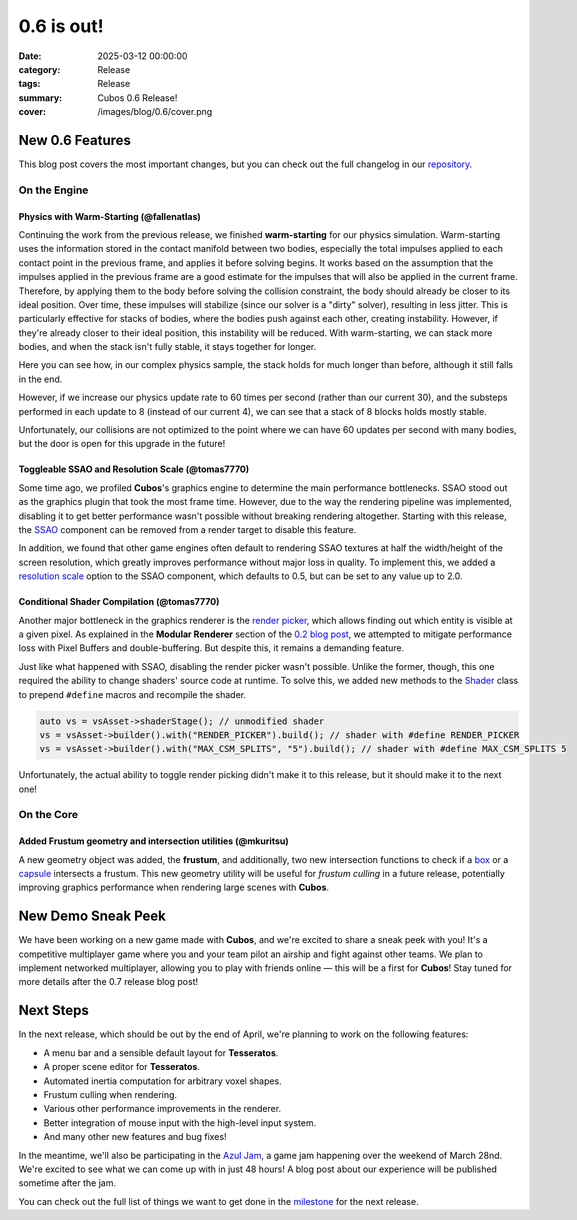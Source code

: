 0.6 is out!
###########

:date: 2025-03-12 00:00:00
:category: Release
:tags: Release
:summary: Cubos 0.6 Release!
:cover: /images/blog/0.6/cover.png

.. role:: dim
    :class: m-text m-dim

New 0.6 Features
================

This blog post covers the most important changes, but you can check out the full changelog in our `repository <https://github.com/GameDevTecnico/cubos/blob/main/CHANGELOG.md>`_.

On the Engine
-------------

Physics with Warm-Starting :dim:`(@fallenatlas)`
~~~~~~~~~~~~~~~~~~~~~~~~~~~~~~~~~~~~~~~~~~~~~~~~

Continuing the work from the previous release, we finished **warm-starting** for our physics simulation. Warm-starting uses the information stored in the contact manifold between two bodies, especially the total impulses applied to each contact point in the previous frame, and applies it before solving begins.
It works based on the assumption that the impulses applied in the previous frame are a good estimate for the impulses that will also be applied in the current frame. Therefore, by applying them to the body before solving the collision constraint, the body should already be closer to its ideal position. Over time, these impulses will stabilize (since our solver is a "dirty" solver), resulting in less jitter.
This is particularly effective for stacks of bodies, where the bodies push against each other, creating instability. However, if they're already closer to their ideal position, this instability will be reduced. With warm-starting, we can stack more bodies, and when the stack isn't fully stable, it stays together for longer.

Here you can see how, in our complex physics sample, the stack holds for much longer than before, although it still falls in the end.

.. image:: /images/blog/0-6/complex_physics_sample_warm_starting.gif

However, if we increase our physics update rate to 60 times per second (rather than our current 30), and the substeps performed in each update to 8 (instead of our current 4), we can see that a stack of 8 blocks holds mostly stable.

.. image:: /images/blog/0-6/complex_physics_sample_1_stack.gif

Unfortunately, our collisions are not optimized to the point where we can have 60 updates per second with many bodies, but the door is open for this upgrade in the future!

Toggleable SSAO and Resolution Scale :dim:`(@tomas7770)`
~~~~~~~~~~~~~~~~~~~~~~~~~~~~~~~~~~~~~~~~~~~~~~~~~~~~~~~~

Some time ago, we profiled **Cubos**'s graphics engine to determine the main performance bottlenecks. SSAO stood out as the
graphics plugin that took the most frame time. However, due to the way the rendering pipeline was implemented, disabling it to get
better performance wasn't possible without breaking rendering altogether.
Starting with this release, the `SSAO <https://docs.cubosengine.org/structcubos_1_1engine_1_1SSAO.html>`_ component can be removed
from a render target to disable this feature.

In addition, we found that other game engines often default to rendering SSAO textures at half the width/height of the screen resolution,
which greatly improves performance without major loss in quality.
To implement this, we added a `resolution scale <https://docs.cubosengine.org/structcubos_1_1engine_1_1SSAO.html#ab4c8760eb1582559172373476ff04508>`_ option to the SSAO component,
which defaults to 0.5, but can be set to any value up to 2.0.

Conditional Shader Compilation :dim:`(@tomas7770)`
~~~~~~~~~~~~~~~~~~~~~~~~~~~~~~~~~~~~~~~~~~~~~~~~~~

Another major bottleneck in the graphics renderer is the `render picker <https://docs.cubosengine.org/structcubos_1_1engine_1_1RenderPicker.html>`_, which
allows finding out which entity is visible at a given pixel. As explained in the **Modular Renderer** section of the `0.2 blog post <https://cubosengine.org/coffeen-jam-and-02.html>`_,
we attempted to mitigate performance loss with Pixel Buffers and double-buffering. But despite this, it remains a demanding feature.

Just like what happened with SSAO, disabling the render picker wasn't possible. Unlike the former, though, this one required the ability
to change shaders' source code at runtime. To solve this, we added new methods to the `Shader <https://docs.cubosengine.org/classcubos_1_1engine_1_1Shader.html>`_
class to prepend ``#define`` macros and recompile the shader.

.. code-block:: cpp

    auto vs = vsAsset->shaderStage(); // unmodified shader
    vs = vsAsset->builder().with("RENDER_PICKER").build(); // shader with #define RENDER_PICKER
    vs = vsAsset->builder().with("MAX_CSM_SPLITS", "5").build(); // shader with #define MAX_CSM_SPLITS 5

Unfortunately, the actual ability to toggle render picking didn't make it to this release, but it should make it to the next one!

On the Core
-----------

Added Frustum geometry and intersection utilities :dim:`(@mkuritsu)`
~~~~~~~~~~~~~~~~~~~~~~~~~~~~~~~~~~~~~~~~~~~~~~~~~~~~~~~~~~~~~~~~~~~~

A new geometry object was added, the **frustum**, and additionally, two new intersection functions to check if a `box <https://docs.cubosengine.org/structcubos_1_1core_1_1geom_1_1Box.html>`_ or a `capsule <https://docs.cubosengine.org/structcubos_1_1core_1_1geom_1_1Capsule.html>`_ intersects a frustum.
This new geometry utility will be useful for *frustum culling* in a future release, potentially improving graphics performance when rendering large scenes with **Cubos**.

New Demo Sneak Peek
===================

We have been working on a new game made with **Cubos**, and we're excited to share a sneak peek with you!
It's a competitive multiplayer game where you and your team pilot an airship and fight against other teams.
We plan to implement networked multiplayer, allowing you to play with friends online — this will be a first for **Cubos**!
Stay tuned for more details after the 0.7 release blog post!

.. image:: /images/blog/0.6/airships_sneak_peek.png

Next Steps
==========

In the next release, which should be out by the end of April, we're planning to work on the following features:

* A menu bar and a sensible default layout for **Tesseratos**.
* A proper scene editor for **Tesseratos**.
* Automated inertia computation for arbitrary voxel shapes.
* Frustum culling when rendering.
* Various other performance improvements in the renderer.
* Better integration of mouse input with the high-level input system.
* And many other new features and bug fixes!

In the meantime, we'll also be participating in the `Azul Jam <https://azulgamejam.com/>`_, a game jam happening over the weekend of March 28nd.
We're excited to see what we can come up with in just 48 hours! A blog post about our experience will be published sometime after the jam.

You can check out the full list of things we want to get done in the `milestone <https://github.com/GameDevTecnico/cubos/milestone/30>`_ for the next release.
